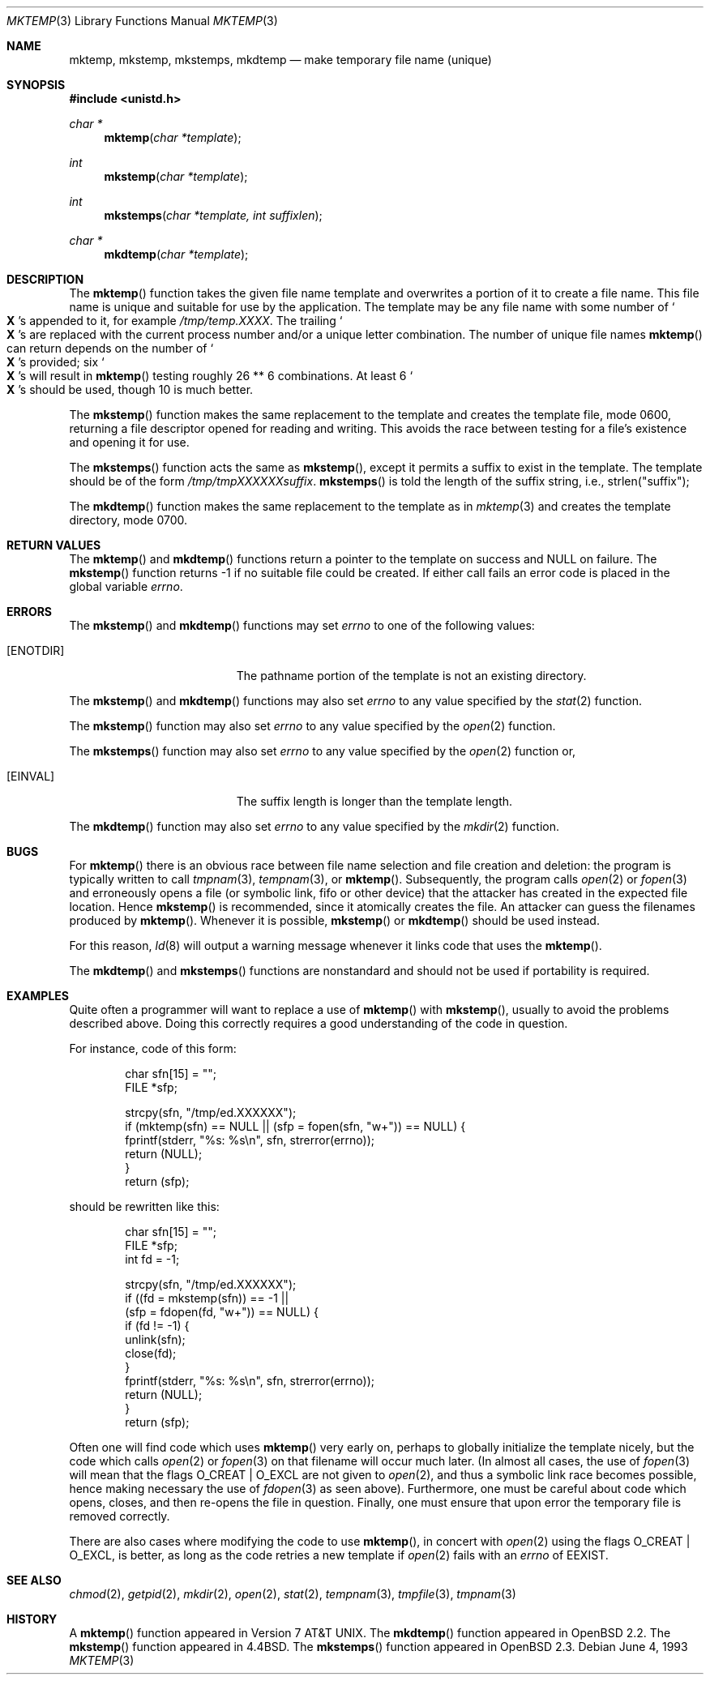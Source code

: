 .\"	$OpenBSD: src/lib/libc/stdio/mktemp.3,v 1.23 2000/09/11 01:30:49 aaron Exp $
.\"
.\" Copyright (c) 1989, 1991, 1993
.\"	The Regents of the University of California.  All rights reserved.
.\"
.\" Redistribution and use in source and binary forms, with or without
.\" modification, are permitted provided that the following conditions
.\" are met:
.\" 1. Redistributions of source code must retain the above copyright
.\"    notice, this list of conditions and the following disclaimer.
.\" 2. Redistributions in binary form must reproduce the above copyright
.\"    notice, this list of conditions and the following disclaimer in the
.\"    documentation and/or other materials provided with the distribution.
.\" 3. All advertising materials mentioning features or use of this software
.\"    must display the following acknowledgement:
.\"	This product includes software developed by the University of
.\"	California, Berkeley and its contributors.
.\" 4. Neither the name of the University nor the names of its contributors
.\"    may be used to endorse or promote products derived from this software
.\"    without specific prior written permission.
.\"
.\" THIS SOFTWARE IS PROVIDED BY THE REGENTS AND CONTRIBUTORS ``AS IS'' AND
.\" ANY EXPRESS OR IMPLIED WARRANTIES, INCLUDING, BUT NOT LIMITED TO, THE
.\" IMPLIED WARRANTIES OF MERCHANTABILITY AND FITNESS FOR A PARTICULAR PURPOSE
.\" ARE DISCLAIMED.  IN NO EVENT SHALL THE REGENTS OR CONTRIBUTORS BE LIABLE
.\" FOR ANY DIRECT, INDIRECT, INCIDENTAL, SPECIAL, EXEMPLARY, OR CONSEQUENTIAL
.\" DAMAGES (INCLUDING, BUT NOT LIMITED TO, PROCUREMENT OF SUBSTITUTE GOODS
.\" OR SERVICES; LOSS OF USE, DATA, OR PROFITS; OR BUSINESS INTERRUPTION)
.\" HOWEVER CAUSED AND ON ANY THEORY OF LIABILITY, WHETHER IN CONTRACT, STRICT
.\" LIABILITY, OR TORT (INCLUDING NEGLIGENCE OR OTHERWISE) ARISING IN ANY WAY
.\" OUT OF THE USE OF THIS SOFTWARE, EVEN IF ADVISED OF THE POSSIBILITY OF
.\" SUCH DAMAGE.
.\"
.Dd June 4, 1993
.Dt MKTEMP 3
.Os
.Sh NAME
.Nm mktemp ,
.Nm mkstemp ,
.Nm mkstemps ,
.Nm mkdtemp
.Nd make temporary file name (unique)
.Sh SYNOPSIS
.Fd #include <unistd.h>
.Ft char *
.Fn mktemp "char *template"
.Ft int
.Fn mkstemp "char *template"
.Ft int
.Fn mkstemps "char *template, int suffixlen"
.Ft char *
.Fn mkdtemp "char *template"
.Sh DESCRIPTION
The
.Fn mktemp
function takes the given file name template and overwrites a portion of it
to create a file name.
This file name is unique and suitable for use by the application.
The template may be any file name with some number of
.So Li X
.Sc Ns s
appended
to it, for example
.Pa /tmp/temp.XXXX .
The trailing
.So Li X
.Sc Ns s
are replaced with the current process number and/or a
unique letter combination.
The number of unique file names
.Fn mktemp
can return depends on the number of
.So Li X
.Sc Ns s
provided; six
.So Li X
.Sc Ns s
will
result in
.Fn mktemp
testing roughly 26 ** 6 combinations.
At least 6
.So Li X
.Sc Ns s
should be used, though 10 is much better.
.Pp
The
.Fn mkstemp
function
makes the same replacement to the template and creates the template file,
mode 0600, returning a file descriptor opened for reading and writing.
This avoids the race between testing for a file's existence and opening it
for use.
.Pp
The
.Fn mkstemps
function acts the same as
.Fn mkstemp ,
except it permits a suffix to exist in the template.
The template should be of the form
.Pa /tmp/tmpXXXXXXsuffix .
.Fn mkstemps
is told the length of the suffix string, i.e., strlen("suffix");
.Pp
The
.Fn mkdtemp
function makes the same replacement to the template as in
.Xr mktemp 3
and creates the template directory, mode 0700.
.Sh RETURN VALUES
The
.Fn mktemp
and
.Fn mkdtemp
functions return a pointer to the template on success and
.Dv NULL
on failure.
The
.Fn mkstemp
function returns \-1 if no suitable file could be created.
If either call fails an error code is placed in the global variable
.Va errno .
.Sh ERRORS
The
.Fn mkstemp
and
.Fn mkdtemp
functions
may set
.Va errno
to one of the following values:
.Bl -tag -width Er
.It Bq Er ENOTDIR
The pathname portion of the template is not an existing directory.
.El
.Pp
The
.Fn mkstemp
and
.Fn mkdtemp
functions may also set
.Va errno
to any value specified by the
.Xr stat 2
function.
.Pp
The
.Fn mkstemp
function may also set
.Va errno
to any value specified by the
.Xr open 2
function.
.Pp
The
.Fn mkstemps
function may also set
.Va errno
to any value specified by the
.Xr open 2
function or,
.Bl -tag -width Er
.It Bq Er EINVAL
The suffix length is longer than the template length.
.El
.Pp
The
.Fn mkdtemp
function may also set
.Va errno
to any value specified by the
.Xr mkdir 2
function.
.Sh BUGS
For
.Fn mktemp
there is an obvious race between file name selection and file
creation and deletion: the program is typically written to call
.Xr tmpnam 3 ,
.Xr tempnam 3 ,
or
.Fn mktemp .
Subsequently, the program calls
.Xr open 2
or
.Xr fopen 3
and erroneously opens a file (or symbolic link, fifo or other
device) that the attacker has created in the expected file location.
Hence
.Fn mkstemp
is recommended, since it atomically creates the file.
An attacker can guess the filenames produced by
.Fn mktemp .
Whenever it is possible,
.Fn mkstemp
or
.Fn mkdtemp
should be used instead.
.Pp
For this reason,
.Xr ld 8
will output a warning message whenever it links code that uses the
.Fn mktemp .
.Pp
The
.Fn mkdtemp
and
.Fn mkstemps
functions are nonstandard and should not be used if portability is required.
.Sh EXAMPLES
Quite often a programmer will want to replace a use of
.Fn mktemp
with
.Fn mkstemp ,
usually to avoid the problems described above.
Doing this correctly requires a good understanding of the code in question.
.Pp
For instance, code of this form:
.Bd -literal -offset indent
char sfn[15] = "";
FILE *sfp;

strcpy(sfn, "/tmp/ed.XXXXXX");
if (mktemp(sfn) == NULL || (sfp = fopen(sfn, "w+")) == NULL) {
        fprintf(stderr, "%s: %s\en", sfn, strerror(errno));
        return (NULL);
}
return (sfp);
.Ed
.Pp
should be rewritten like this:
.Bd -literal -offset indent
char sfn[15] = "";
FILE *sfp;
int fd = -1;

strcpy(sfn, "/tmp/ed.XXXXXX");
if ((fd = mkstemp(sfn)) == -1 ||
    (sfp = fdopen(fd, "w+")) == NULL) {
        if (fd != -1) {
                unlink(sfn);
                close(fd);
        }
        fprintf(stderr, "%s: %s\en", sfn, strerror(errno));
        return (NULL);
}
return (sfp);
.Ed
.Pp
Often one will find code which uses
.Fn mktemp
very early on, perhaps to globally initialize the template nicely, but the
code which calls
.Xr open 2
or
.Xr fopen 3
on that filename will occur much later.
(In almost all cases, the use of
.Xr fopen 3
will mean that the flags
.Dv O_CREAT
|
.Dv O_EXCL
are not given to
.Xr open 2 ,
and thus a symbolic link race becomes possible, hence making
necessary the use of
.Xr fdopen 3
as seen above).
Furthermore, one must be careful about code which opens, closes, and then
re-opens the file in question.
Finally, one must ensure that upon error the temporary file is
removed correctly.
.Pp
There are also cases where modifying the code to use
.Fn mktemp ,
in concert with
.Xr open 2
using the flags
.Dv O_CREAT
|
.Dv O_EXCL ,
is better, as long as the code retries a new template if
.Xr open 2
fails with an
.Va errno
of
.Er EEXIST .
.Sh SEE ALSO
.Xr chmod 2 ,
.Xr getpid 2 ,
.Xr mkdir 2 ,
.Xr open 2 ,
.Xr stat 2 ,
.Xr tempnam 3 ,
.Xr tmpfile 3 ,
.Xr tmpnam 3
.Sh HISTORY
A
.Fn mktemp
function appeared in
.At v7 .
The
.Fn mkdtemp
function appeared in
.Ox 2.2 .
The
.Fn mkstemp
function appeared in
.Bx 4.4 .
The
.Fn mkstemps
function appeared in
.Ox 2.3 .
